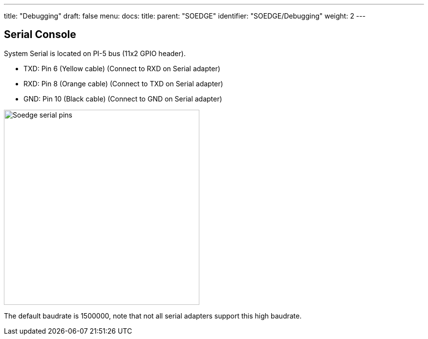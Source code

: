 ---
title: "Debugging"
draft: false
menu:
  docs:
    title:
    parent: "SOEDGE"
    identifier: "SOEDGE/Debugging"
    weight: 2
---

== Serial Console


System Serial is located on PI-5 bus (11x2 GPIO header).

* TXD: Pin 6 (Yellow cable) (Connect to RXD on Serial adapter)
* RXD: Pin 8 (Orange cable) (Connect to TXD on Serial adapter)
* GND: Pin 10 (Black cable) (Connect to GND on Serial adapter)

image:/documentation/images/Soedge_serial_pins.jpg[width=400]

The default baudrate is 1500000, note that not all serial adapters support this high baudrate.




